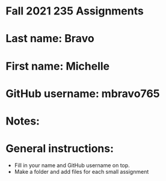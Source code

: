 * Fall 2021 235 Assignments

* Last name: Bravo

* First name: Michelle

* GitHub username: mbravo765

* Notes:



* General instructions:
- Fill in your name and GitHub username on top.
- Make a folder and add files for each small assignment


